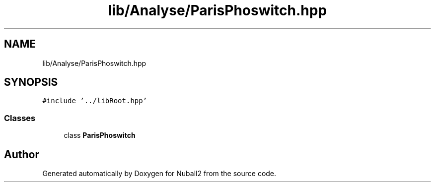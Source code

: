 .TH "lib/Analyse/ParisPhoswitch.hpp" 3 "Mon Mar 25 2024" "Nuball2" \" -*- nroff -*-
.ad l
.nh
.SH NAME
lib/Analyse/ParisPhoswitch.hpp
.SH SYNOPSIS
.br
.PP
\fC#include '\&.\&./libRoot\&.hpp'\fP
.br

.SS "Classes"

.in +1c
.ti -1c
.RI "class \fBParisPhoswitch\fP"
.br
.in -1c
.SH "Author"
.PP 
Generated automatically by Doxygen for Nuball2 from the source code\&.
